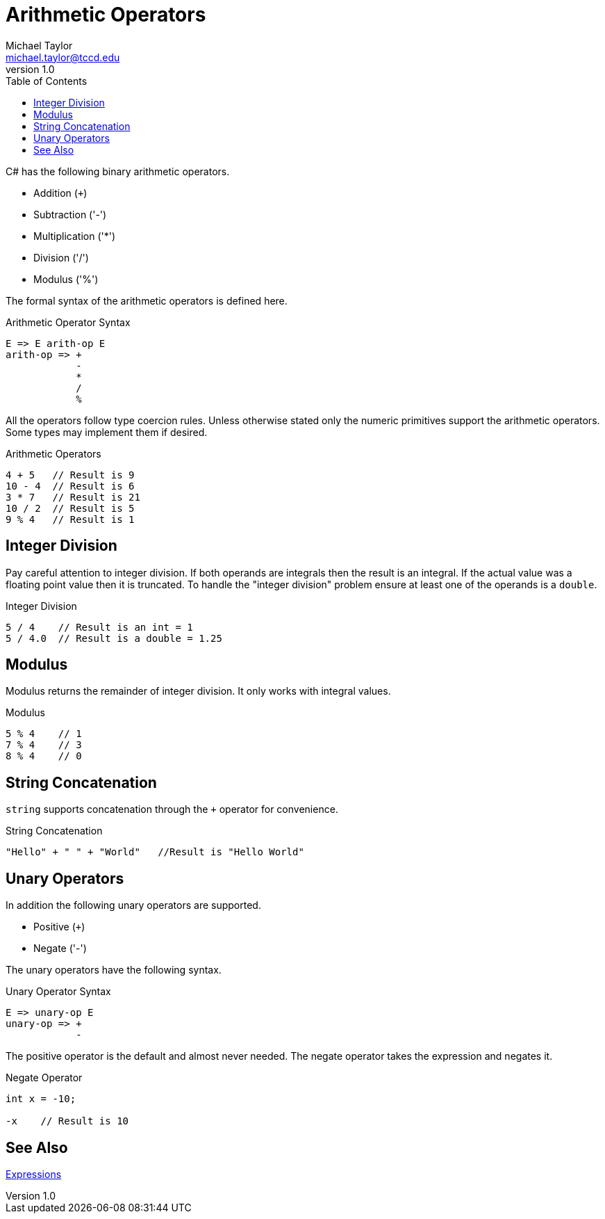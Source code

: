 = Arithmetic Operators
Michael Taylor <michael.taylor@tccd.edu>
v1.0
:toc:

C# has the following binary arithmetic operators.

- Addition (`+`)
- Subtraction ('-')
- Multiplication ('*')
- Division ('/')
- Modulus ('%')

The formal syntax of the arithmetic operators is defined here.

.Arithmetic Operator Syntax 
----
E => E arith-op E
arith-op => +
            - 
            * 
            /
            %
----

All the operators follow type coercion rules. Unless otherwise stated only the numeric primitives support the arithmetic operators. Some types may implement them if desired.

.Arithmetic Operators
[source,csharp]
----
4 + 5   // Result is 9
10 - 4  // Result is 6
3 * 7   // Result is 21
10 / 2  // Result is 5
9 % 4   // Result is 1
----

== Integer Division

Pay careful attention to integer division. If both operands are integrals then the result is an integral. If the actual value was a floating point value then it is truncated. To handle the "integer division" problem ensure at least one of the operands is a `double`.

.Integer Division
[source,csharp]
----
5 / 4    // Result is an int = 1
5 / 4.0  // Result is a double = 1.25
----

== Modulus

Modulus returns the remainder of integer division. It only works with integral values.

.Modulus
[source,csharp]
----
5 % 4    // 1
7 % 4    // 3
8 % 4    // 0
----

== String Concatenation

`string` supports concatenation through the `+` operator for convenience.

.String Concatenation
[source,csharp]
----
"Hello" + " " + "World"   //Result is "Hello World"
----

== Unary Operators

In addition the following unary operators are supported.

- Positive (`+`)
- Negate ('-')

The unary operators have the following syntax.

.Unary Operator Syntax
----
E => unary-op E
unary-op => +
            -
----

The positive operator is the default and almost never needed. The negate operator takes the expression and negates it.

.Negate Operator
[source,csharp]
----
int x = -10;

-x    // Result is 10
----

== See Also

link:expressions.adoc[Expressions] +